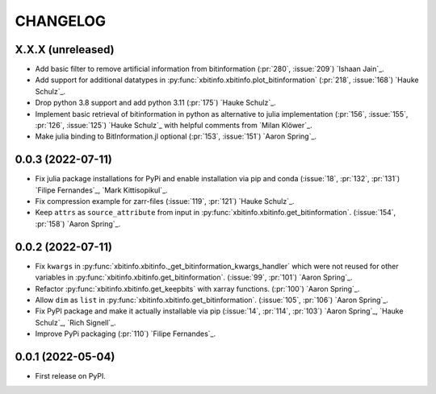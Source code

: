=========
CHANGELOG
=========

X.X.X (unreleased)
------------------

* Add basic filter to remove artificial information from bitinformation (:pr:`280`, :issue:`209`) `Ishaan Jain`_.
* Add support for additional datatypes in :py:func:`xbitinfo.xbitinfo.plot_bitinformation` (:pr:`218`, :issue:`168`) `Hauke Schulz`_.
* Drop python 3.8 support and add python 3.11 (:pr:`175`) `Hauke Schulz`_.
* Implement basic retrieval of bitinformation in python as alternative to julia implementation (:pr:`156`, :issue:`155`, :pr:`126`, :issue:`125`) `Hauke Schulz`_ with helpful comments from `Milan Klöwer`_.
* Make julia binding to BitInformation.jl optional (:pr:`153`, :issue:`151`) `Aaron Spring`_.

0.0.3 (2022-07-11)
------------------

* Fix julia package installations for PyPi and enable installation via pip and conda (:issue:`18`, :pr:`132`, :pr:`131`) `Filipe Fernandes`_, `Mark Kittisopikul`_.
* Fix compression example for zarr-files (:issue:`119`, :pr:`121`) `Hauke Schulz`_.
* Keep ``attrs`` as ``source_attribute`` from input in :py:func:`xbitinfo.xbitinfo.get_bitinformation`. (:issue:`154`, :pr:`158`) `Aaron Spring`_.

0.0.2 (2022-07-11)
------------------

* Fix ``kwargs`` in :py:func:`xbitinfo.xbitinfo._get_bitinformation_kwargs_handler` which were not reused for other variables in :py:func:`xbitinfo.xbitinfo.get_bitinformation`.
  (:issue:`99`, :pr:`101`) `Aaron Spring`_.
* Refactor :py:func:`xbitinfo.xbitinfo.get_keepbits` with xarray functions.
  (:pr:`100`) `Aaron Spring`_.
* Allow ``dim`` as ``list`` in :py:func:`xbitinfo.xbitinfo.get_bitinformation`.
  (:issue:`105`, :pr:`106`) `Aaron Spring`_.
* Fix PyPI package and make it actually installable via pip (:issue:`14`, :pr:`114`, :pr:`103`) `Aaron Spring`_, `Hauke Schulz`_, `Rich Signell`_.
* Improve PyPi packaging (:pr:`110`)  `Filipe Fernandes`_.

0.0.1 (2022-05-04)
------------------

* First release on PyPI.
